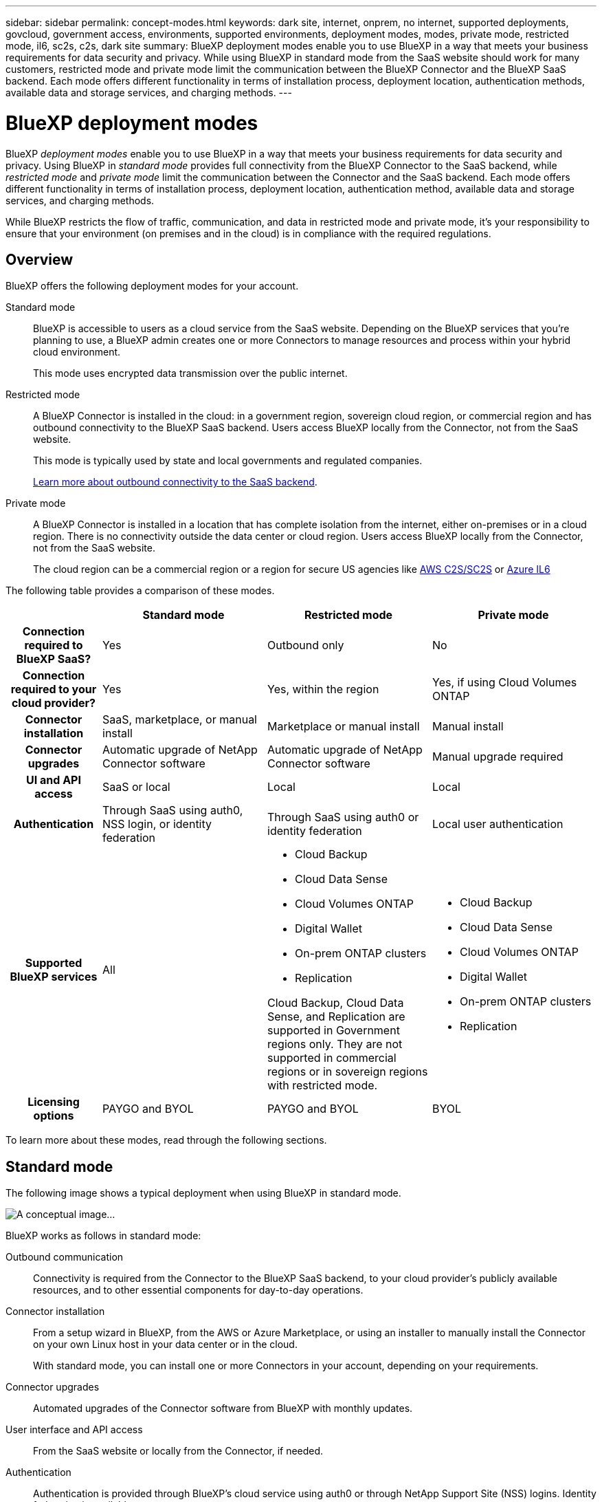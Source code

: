 ---
sidebar: sidebar
permalink: concept-modes.html
keywords: dark site, internet, onprem, no internet, supported deployments, govcloud, government access, environments, supported environments, deployment modes, modes, private mode, restricted mode, il6, sc2s, c2s, dark site
summary: BlueXP deployment modes enable you to use BlueXP in a way that meets your business requirements for data security and privacy. While using BlueXP in standard mode from the SaaS website should work for many customers, restricted mode and private mode limit the communication between the BlueXP Connector and the BlueXP SaaS backend. Each mode offers different functionality in terms of installation process, deployment location, authentication methods, available data and storage services, and charging methods.
---

= BlueXP deployment modes
:hardbreaks:
:nofooter:
:icons: font
:linkattrs:
:imagesdir: ./media/

[.lead]
BlueXP _deployment modes_ enable you to use BlueXP in a way that meets your business requirements for data security and privacy. Using BlueXP in _standard mode_ provides full connectivity from the BlueXP Connector to the SaaS backend, while _restricted mode_ and _private mode_ limit the communication between the Connector and the SaaS backend. Each mode offers different functionality in terms of installation process, deployment location, authentication method, available data and storage services, and charging methods.

While BlueXP restricts the flow of traffic, communication, and data in restricted mode and private mode, it's your responsibility to ensure that your environment (on premises and in the cloud) is in compliance with the required regulations. 

== Overview

BlueXP offers the following deployment modes for your account.

Standard mode::
BlueXP is accessible to users as a cloud service from the SaaS website. Depending on the BlueXP services that you're planning to use, a BlueXP admin creates one or more Connectors to manage resources and process within your hybrid cloud environment. 
+
This mode uses encrypted data transmission over the public internet.

Restricted mode::
A BlueXP Connector is installed in the cloud: in a government region, sovereign cloud region, or commercial region and has outbound connectivity to the BlueXP SaaS backend. Users access BlueXP locally from the Connector, not from the SaaS website.
+
This mode is typically used by state and local governments and regulated companies.
+
<<Restricted mode, Learn more about outbound connectivity to the SaaS backend>>.

Private mode::
A BlueXP Connector is installed in a location that has complete isolation from the internet, either on-premises or in a cloud region. There is no connectivity outside the data center or cloud region. Users access BlueXP locally from the Connector, not from the SaaS website.
+
The cloud region can be a commercial region or a region for secure US agencies like https://aws.amazon.com/federal/us-intelligence-community/[AWS C2S/SC2S^] or https://learn.microsoft.com/en-us/azure/compliance/offerings/offering-dod-il6[Azure IL6^]

The following table provides a comparison of these modes.

[options="header",cols="16h,28,28,28"]
|===
|
| Standard mode
| Restricted mode
| Private mode

| Connection required to BlueXP SaaS?
| Yes
| Outbound only
| No

| Connection required to your cloud provider?
| Yes
| Yes, within the region
| Yes, if using Cloud Volumes ONTAP

| Connector installation
| SaaS, marketplace, or manual install
| Marketplace or manual install
| Manual install

| Connector upgrades
| Automatic upgrade of NetApp Connector software
| Automatic upgrade of NetApp Connector software
| Manual upgrade required

| UI and API access
| SaaS or local
| Local
| Local

| Authentication
| Through SaaS using auth0, NSS login, or identity federation
| Through SaaS using auth0 or identity federation
| Local user authentication

| Supported BlueXP services
| All
a| 
* Cloud Backup
* Cloud Data Sense
* Cloud Volumes ONTAP
* Digital Wallet
* On-prem ONTAP clusters
* Replication

Cloud Backup, Cloud Data Sense, and Replication are supported in Government regions only. They are not supported in commercial regions or in sovereign regions with restricted mode.
a|
* Cloud Backup
* Cloud Data Sense
* Cloud Volumes ONTAP
* Digital Wallet
* On-prem ONTAP clusters
* Replication

| Licensing options
| PAYGO and BYOL
| PAYGO and BYOL
| BYOL

|===
To learn more about these modes, read through the following sections.

== Standard mode

The following image shows a typical deployment when using BlueXP in standard mode.

image:diagram-standard-mode.png[A conceptual image...]

BlueXP works as follows in standard mode:

Outbound communication::
Connectivity is required from the Connector to the BlueXP SaaS backend, to your cloud provider's publicly available resources, and to other essential components for day-to-day operations.

Connector installation::
From a setup wizard in BlueXP, from the AWS or Azure Marketplace, or using an installer to manually install the Connector on your own Linux host in your data center or in the cloud.
+
With standard mode, you can install one or more Connectors in your account, depending on your requirements.

Connector upgrades::
Automated upgrades of the Connector software from BlueXP with monthly updates.

User interface and API access::
From the SaaS website or locally from the Connector, if needed.

Authentication::
Authentication is provided through BlueXP's cloud service using auth0 or through NetApp Support Site (NSS) logins. Identity federation is available.

Supported BlueXP services::
All BlueXP services are available to users.

Supported licensing options::
The supported licensing options depends on which BlueXP service you are using. Review the documentation for each service to learn more about the available licensing options.

== Restricted mode

The following image shows a typical deployment when using BlueXP in restricted mode.

image:diagram-restricted-mode.png[A conceptual image...]

BlueXP works as follows in restricted mode:

Outbound communication::
Outbound connectivity is required from the Connector to the BlueXP SaaS backend to use BlueXP data services, to enable automatic software upgrades of the Connector, to use auth0-based authentication, and to send metadata for charging purposes (storage VM name, allocated capacity, and volume UUID, type, and IOPS). 
+
The BlueXP SaaS backend does not initiate communication to the Connector. All communication is initiated by the Connector, which can pull or push data from or to the SaaS backend as required.
+
A connection is also required to cloud provider resources from within the region.

Supported location for the Connector::
In the cloud, in a government region, sovereign region, or commercial region.

Connector installation::
From the AWS or Azure Marketplace, or a manual installation on your own Linux host.

Connector upgrades::
Automated upgrades of the Connector software from BlueXP with monthly updates.

User interface and API access::
From the Connector that's deployed in your cloud region.

Authentication::
Authentication is provided through BlueXP's cloud service using auth0. Identity federation is also available.

Supported BlueXP services::
BlueXP supports the following storage and data services with restricted mode:
+
[cols=2*,options="header,autowidth"]
|===
| Supported services
| Notes

| Cloud Backup | Supported in Government regions with restricted mode. Not supported in commercial regions or in sovereign regions with restricted mode. 

The following features are not supported: Applications, Virtual Machines, and Kubernetes
| Cloud Data Sense | Supported in Government regions with restricted mode. Not supported in commercial regions or in sovereign regions with restricted mode.  

The following features are not supported: One Drive scanning and Azure Information Protection (AIP).

| Cloud Volumes ONTAP | Full support

| Digital Wallet | You can use the Digital Wallet with the supported licensing options listed below for restricted mode.

| On-premises ONTAP clusters | The Advanced view (System Manager) is not supported.

| Replication | Supported in Government regions with restricted mode. Not supported in commercial regions or in sovereign regions with restricted mode.

|===

Supported licensing options::
The following licensing options are supported with restricted mode:

* PAYGO
+
For Cloud Volumes ONTAP, only capacity-based licensing is supported with PAYGO.

* BYOL
+
For Cloud Volumes ONTAP, both capacity-based licensing and node-based licensing are supported with BYOL.

== Private mode

In private mode, you can install a Connector either on premises or in the cloud and then use BlueXP to manage data across your hybrid cloud.

The following image shows a typical _hybrid cloud_ deployment when using BlueXP in private mode. In this example, the Connector is installed in the cloud.

image:diagram-private-mode-cloud.png[A conceptual image...]

Meanwhile, this second image shows a typical _on-premises deployment_ when using BlueXP in private mode.

image:diagram-private-mode-onprem.png[A conceptual image...]

BlueXP works as follows in private mode:

Outbound communication::
All packages, dependencies, and essential components are packaged with the Connector and served from the local machine. No connectivity is required to the BlueXP SaaS backend. Connectivity to your cloud provider's publicly available resources is required only if you are deploying Cloud Volumes ONTAP.

Supported location for the Connector::
In the cloud or on premises.

Connector installation::
Manual installation on your own Linux host.

Connector upgrades::
Manual upgrades of the Connector software at undefined intervals.

User interface and API access::
From the Connector that's deployed in your cloud region or on premises.

Authentication::
Local user management and access. Authentication is not provided through BlueXP's cloud service.

Supported BlueXP services in cloud deployments::
BlueXP supports the following storage and data services with private mode when the Connector is installed in the cloud:
+
[cols=2*,options="header,autowidth"]
|===
| Supported services
| Notes

| Cloud Backup | Supported in AWS and Azure commercial regions. 

Not supported in Google Cloud or in https://aws.amazon.com/federal/us-intelligence-community/[AWS C2S/SC2S^] or https://learn.microsoft.com/en-us/azure/compliance/offerings/offering-dod-il6[Azure IL6^]

| Cloud Volumes ONTAP | Because there's no internet access, the following features aren't available: automated software upgrades, AutoSupport, and AWS cost information.

| Digital Wallet | You can use the Digital Wallet with the supported licensing options listed below for private mode.

| On-premises ONTAP clusters | Full support

|===

Supported BlueXP services in on-prem deployments::
BlueXP supports the following storage and data services with private mode when the Connector is installed on your premises:
+
[cols=2*,options="header,autowidth"]
|===
| Supported services
| Notes

| Cloud Backup 
| The following features are not supported: Applications, Virtual Machines, Kubernetes, single file restore, and automatic backups of Indexed Catalog files.

| Cloud Data Sense
| The following outbound scanning features are not supported: S3, One Drive, and Azure Information Protection (AIP).

| Digital Wallet | You can use the Digital Wallet with the supported licensing options listed below for private mode.

| On-premises ONTAP clusters | Full support

| Replication | Full support

|===

BlueXP feature limitations::
In the Support Dashboard, adding a NetApp Support Site account and opening a case isn't supported because there is no outbound internet connection.

Supported licensing options::
Only BYOL is supported with private mode. 
+
For Cloud Volumes ONTAP BYOL, only node-based licensing is supported. Capacity-based licensing is not supported. Because an outbound internet connection isn't available, you will need to manually upload your Cloud Volumes ONTAP licensing file in the Digital Wallet.
+
https://docs.netapp.com/us-en/cloud-manager-cloud-volumes-ontap/task-manage-node-licenses.html#add-unassigned-licenses[Learn how to add licenses to the Digital Wallet^]

== How to get started

Once you've decided which deployment mode works best for your business needs, use the following links to get started with BlueXP.

* link:task-quick-start-standard-mode.html[Get started with standard mode]
* link:task-quick-start-restricted-mode.html[Get started with restricted mode]
* link:task-quick-start-private-mode.html[Get started with private mode]